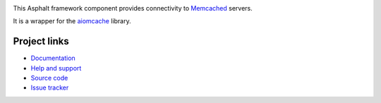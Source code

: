 .. image:: https://travis-ci.org/asphalt-framework/asphalt-memcached.svg?branch=master
  :target: https://travis-ci.org/asphalt-framework/asphalt-memcached
  :alt: Build Status
.. image:: https://coveralls.io/repos/asphalt-framework/asphalt-memcached/badge.svg?branch=master&service=github
  :target: https://coveralls.io/github/asphalt-framework/asphalt-memcached?branch=master
  :alt: Code Coverage

This Asphalt framework component provides connectivity to Memcached_ servers.

It is a wrapper for the aiomcache_ library.

Project links
-------------

* `Documentation`_
* `Help and support`_
* `Source code`_
* `Issue tracker`_

.. _Memcached: https://memcached.org/
.. _aiomcache: https://github.com/aio-libs/aiomcache
.. _Documentation: http://asphalt-memcached.readthedocs.org/en/latest/
.. _Help and support: https://github.com/asphalt-framework/asphalt/wiki/Help-and-support
.. _Source code: https://github.com/asphalt-framework/asphalt-memcached
.. _Issue tracker: https://github.com/asphalt-framework/asphalt-memcached/issues


